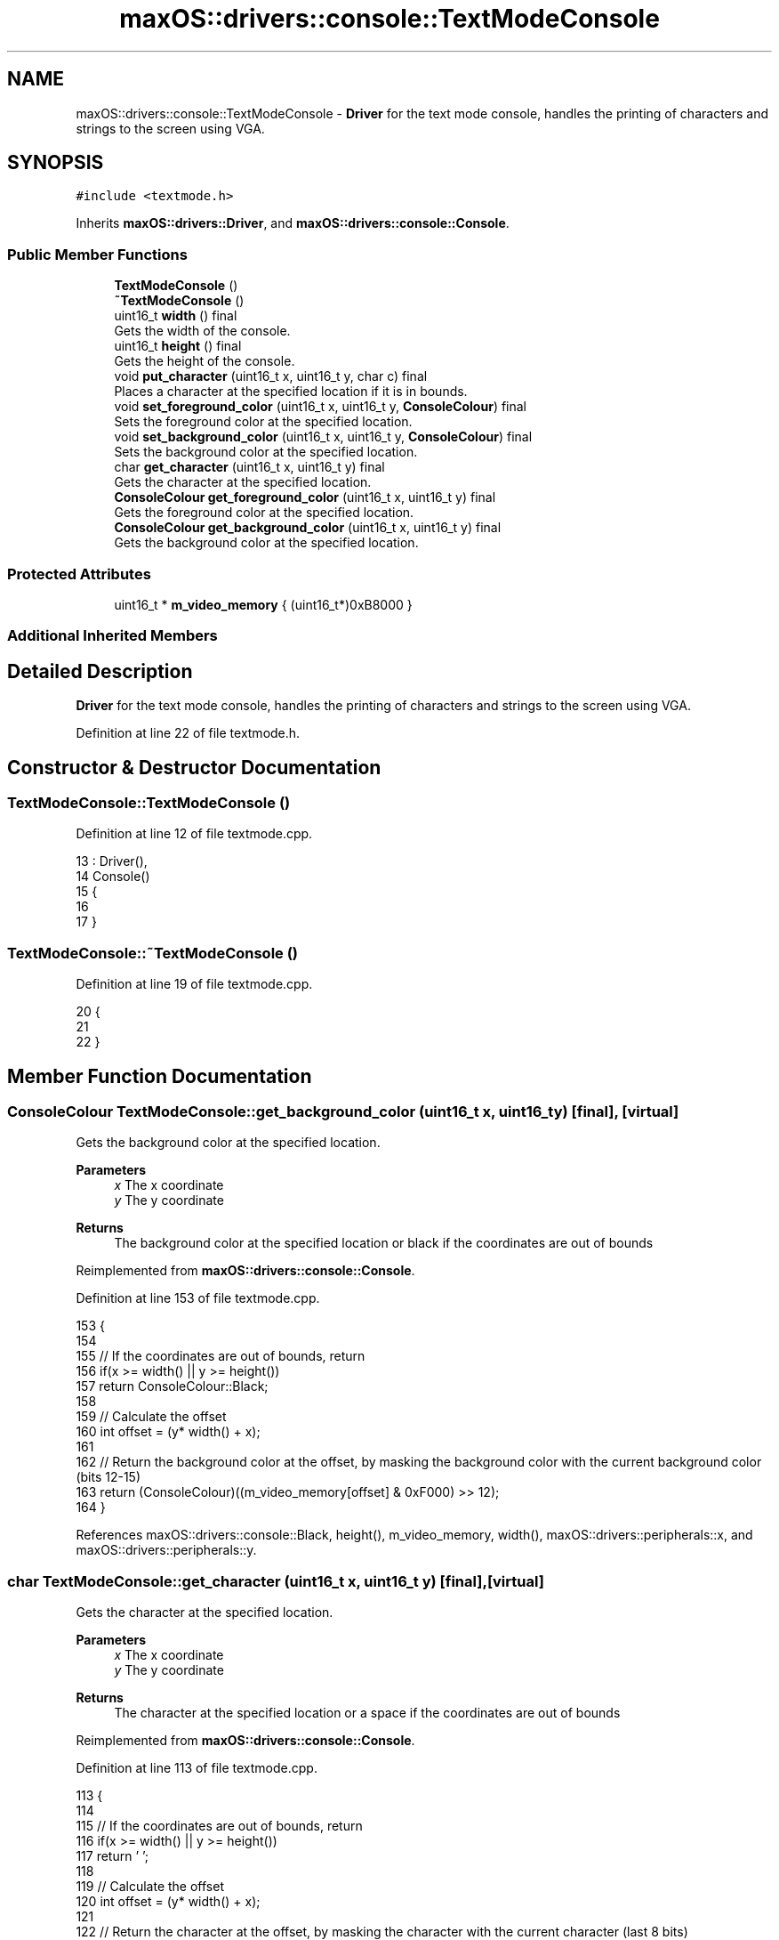 .TH "maxOS::drivers::console::TextModeConsole" 3 "Mon Jan 8 2024" "Version 0.1" "Max OS" \" -*- nroff -*-
.ad l
.nh
.SH NAME
maxOS::drivers::console::TextModeConsole \- \fBDriver\fP for the text mode console, handles the printing of characters and strings to the screen using VGA\&.  

.SH SYNOPSIS
.br
.PP
.PP
\fC#include <textmode\&.h>\fP
.PP
Inherits \fBmaxOS::drivers::Driver\fP, and \fBmaxOS::drivers::console::Console\fP\&.
.SS "Public Member Functions"

.in +1c
.ti -1c
.RI "\fBTextModeConsole\fP ()"
.br
.ti -1c
.RI "\fB~TextModeConsole\fP ()"
.br
.ti -1c
.RI "uint16_t \fBwidth\fP () final"
.br
.RI "Gets the width of the console\&. "
.ti -1c
.RI "uint16_t \fBheight\fP () final"
.br
.RI "Gets the height of the console\&. "
.ti -1c
.RI "void \fBput_character\fP (uint16_t x, uint16_t y, char c) final"
.br
.RI "Places a character at the specified location if it is in bounds\&. "
.ti -1c
.RI "void \fBset_foreground_color\fP (uint16_t x, uint16_t y, \fBConsoleColour\fP) final"
.br
.RI "Sets the foreground color at the specified location\&. "
.ti -1c
.RI "void \fBset_background_color\fP (uint16_t x, uint16_t y, \fBConsoleColour\fP) final"
.br
.RI "Sets the background color at the specified location\&. "
.ti -1c
.RI "char \fBget_character\fP (uint16_t x, uint16_t y) final"
.br
.RI "Gets the character at the specified location\&. "
.ti -1c
.RI "\fBConsoleColour\fP \fBget_foreground_color\fP (uint16_t x, uint16_t y) final"
.br
.RI "Gets the foreground color at the specified location\&. "
.ti -1c
.RI "\fBConsoleColour\fP \fBget_background_color\fP (uint16_t x, uint16_t y) final"
.br
.RI "Gets the background color at the specified location\&. "
.in -1c
.SS "Protected Attributes"

.in +1c
.ti -1c
.RI "uint16_t * \fBm_video_memory\fP { (uint16_t*)0xB8000 }"
.br
.in -1c
.SS "Additional Inherited Members"
.SH "Detailed Description"
.PP 
\fBDriver\fP for the text mode console, handles the printing of characters and strings to the screen using VGA\&. 
.PP
Definition at line 22 of file textmode\&.h\&.
.SH "Constructor & Destructor Documentation"
.PP 
.SS "TextModeConsole::TextModeConsole ()"

.PP
Definition at line 12 of file textmode\&.cpp\&.
.PP
.nf
13 : Driver(),
14   Console()
15 {
16 
17 }
.fi
.SS "TextModeConsole::~TextModeConsole ()"

.PP
Definition at line 19 of file textmode\&.cpp\&.
.PP
.nf
20 {
21 
22 }
.fi
.SH "Member Function Documentation"
.PP 
.SS "\fBConsoleColour\fP TextModeConsole::get_background_color (uint16_t x, uint16_t y)\fC [final]\fP, \fC [virtual]\fP"

.PP
Gets the background color at the specified location\&. 
.PP
\fBParameters\fP
.RS 4
\fIx\fP The x coordinate 
.br
\fIy\fP The y coordinate 
.RE
.PP
\fBReturns\fP
.RS 4
The background color at the specified location or black if the coordinates are out of bounds 
.RE
.PP

.PP
Reimplemented from \fBmaxOS::drivers::console::Console\fP\&.
.PP
Definition at line 153 of file textmode\&.cpp\&.
.PP
.nf
153                                                                           {
154 
155     // If the coordinates are out of bounds, return
156     if(x >= width() || y >= height())
157         return ConsoleColour::Black;
158 
159     // Calculate the offset 
160     int offset = (y* width() + x);
161 
162     // Return the background color at the offset, by masking the background color with the current background color (bits 12-15)
163     return (ConsoleColour)((m_video_memory[offset] & 0xF000) >> 12);
164 }
.fi
.PP
References maxOS::drivers::console::Black, height(), m_video_memory, width(), maxOS::drivers::peripherals::x, and maxOS::drivers::peripherals::y\&.
.SS "char TextModeConsole::get_character (uint16_t x, uint16_t y)\fC [final]\fP, \fC [virtual]\fP"

.PP
Gets the character at the specified location\&. 
.PP
\fBParameters\fP
.RS 4
\fIx\fP The x coordinate 
.br
\fIy\fP The y coordinate 
.RE
.PP
\fBReturns\fP
.RS 4
The character at the specified location or a space if the coordinates are out of bounds 
.RE
.PP

.PP
Reimplemented from \fBmaxOS::drivers::console::Console\fP\&.
.PP
Definition at line 113 of file textmode\&.cpp\&.
.PP
.nf
113                                                           {
114 
115     // If the coordinates are out of bounds, return
116     if(x >= width() || y >= height())
117         return ' ';
118 
119     // Calculate the offset 
120     int offset = (y* width() + x);
121 
122     // Return the character at the offset, by masking the character with the current character (last 8 bits)
123     return (char)(m_video_memory[offset] & 0x00FF);
124 }
.fi
.PP
References height(), m_video_memory, width(), maxOS::drivers::peripherals::x, and maxOS::drivers::peripherals::y\&.
.SS "\fBConsoleColour\fP TextModeConsole::get_foreground_color (uint16_t x, uint16_t y)\fC [final]\fP, \fC [virtual]\fP"

.PP
Gets the foreground color at the specified location\&. 
.PP
\fBParameters\fP
.RS 4
\fIx\fP The x coordinate 
.br
\fIy\fP The y coordinate 
.RE
.PP
\fBReturns\fP
.RS 4
The foreground color at the specified location or white if the coordinates are out of bounds 
.RE
.PP

.PP
Reimplemented from \fBmaxOS::drivers::console::Console\fP\&.
.PP
Definition at line 133 of file textmode\&.cpp\&.
.PP
.nf
133                                                                           {
134 
135     // If the coordinates are out of bounds, return
136     if(x >= width() || y >= height())
137         return ConsoleColour::White;
138 
139     // Calculate the offset 
140     int offset = (y* width() + x);
141 
142     // Return the foreground color at the offset, by masking the foreground color with the current foreground color (bits 8-11)
143     return (ConsoleColour)((m_video_memory[offset] & 0x0F00) >> 8);
144 }
.fi
.PP
References height(), m_video_memory, maxOS::drivers::console::White, width(), maxOS::drivers::peripherals::x, and maxOS::drivers::peripherals::y\&.
.SS "uint16_t TextModeConsole::height ()\fC [final]\fP, \fC [virtual]\fP"

.PP
Gets the height of the console\&. 
.PP
\fBReturns\fP
.RS 4
The height of the console in characters 
.RE
.PP

.PP
Reimplemented from \fBmaxOS::drivers::console::Console\fP\&.
.PP
Definition at line 39 of file textmode\&.cpp\&.
.PP
.nf
40 {
41     return 25;
42 }
.fi
.PP
Referenced by get_background_color(), get_character(), get_foreground_color(), put_character(), set_background_color(), and set_foreground_color()\&.
.SS "void TextModeConsole::put_character (uint16_t x, uint16_t y, char c)\fC [final]\fP, \fC [virtual]\fP"

.PP
Places a character at the specified location if it is in bounds\&. 
.PP
\fBParameters\fP
.RS 4
\fIx\fP The x coordinate 
.br
\fIy\fP The y coordinate 
.br
\fIc\fP The character to place 
.RE
.PP

.PP
Reimplemented from \fBmaxOS::drivers::console::Console\fP\&.
.PP
Definition at line 51 of file textmode\&.cpp\&.
.PP
.nf
51                                                                   {
52 
53     // If the coordinates are out of bounds, return
54     if(x >= width() || y >= height())
55         return;
56 
57     // Calculate the offset 
58     int offset = (y*width() + x);
59 
60     // Set the character at the offset, by masking the character with the current character (last 8 bits)
61     m_video_memory[offset] = (m_video_memory[offset] & 0xFF00) | (uint16_t)c;
62 
63 }
.fi
.PP
References maxOS::drivers::peripherals::c, height(), m_video_memory, width(), maxOS::drivers::peripherals::x, and maxOS::drivers::peripherals::y\&.
.SS "void TextModeConsole::set_background_color (uint16_t x, uint16_t y, \fBConsoleColour\fP background)\fC [final]\fP, \fC [virtual]\fP"

.PP
Sets the background color at the specified location\&. 
.PP
\fBParameters\fP
.RS 4
\fIx\fP The x coordinate 
.br
\fIy\fP The y coordinate 
.br
\fIbackground\fP The background color 
.RE
.PP

.PP
Reimplemented from \fBmaxOS::drivers::console::Console\fP\&.
.PP
Definition at line 92 of file textmode\&.cpp\&.
.PP
.nf
92                                                                                            {
93 
94     // If the coordinates are out of bounds, return
95     if(x >= width() || y >= height())
96         return;
97 
98     // Calculate the offset 
99     int offset = (y* width() + x);
100 
101     // Set the background color at the offset, by masking the background color with the current background color (bits 12-15)
102     m_video_memory[offset] = (m_video_memory[offset] & 0x0FFF) | ((uint16_t)background << 12);
103 
104 }
.fi
.PP
References height(), m_video_memory, width(), maxOS::drivers::peripherals::x, and maxOS::drivers::peripherals::y\&.
.SS "void TextModeConsole::set_foreground_color (uint16_t x, uint16_t y, \fBConsoleColour\fP foreground)\fC [final]\fP, \fC [virtual]\fP"

.PP
Sets the foreground color at the specified location\&. 
.PP
\fBParameters\fP
.RS 4
\fIx\fP The x coordinate 
.br
\fIy\fP The y coordinate 
.br
\fIforeground\fP The foreground color 
.RE
.PP

.PP
Reimplemented from \fBmaxOS::drivers::console::Console\fP\&.
.PP
Definition at line 72 of file textmode\&.cpp\&.
.PP
.nf
72                                                                                            {
73 
74     // If the coordinates are out of bounds, return
75     if(x >= width() || y >= height())
76         return;
77 
78     // Calculate the offset 
79     int offset = (y* width() + x);
80 
81     // Set the foreground color at the offset, by masking the foreground color with the current foreground color (bits 8-11)
82     m_video_memory[offset] = (m_video_memory[offset] & 0xF0FF) | ((uint16_t)foreground << 8);
83 }
.fi
.PP
References height(), m_video_memory, width(), maxOS::drivers::peripherals::x, and maxOS::drivers::peripherals::y\&.
.SS "uint16_t TextModeConsole::width ()\fC [final]\fP, \fC [virtual]\fP"

.PP
Gets the width of the console\&. 
.PP
\fBReturns\fP
.RS 4
The width of the console in characters 
.RE
.PP

.PP
Reimplemented from \fBmaxOS::drivers::console::Console\fP\&.
.PP
Definition at line 29 of file textmode\&.cpp\&.
.PP
.nf
30 {
31     return 80;
32 }
.fi
.PP
Referenced by get_background_color(), get_character(), get_foreground_color(), put_character(), set_background_color(), and set_foreground_color()\&.
.SH "Member Data Documentation"
.PP 
.SS "uint16_t* maxOS::drivers::console::TextModeConsole::m_video_memory { (uint16_t*)0xB8000 }\fC [protected]\fP"

.PP
Definition at line 25 of file textmode\&.h\&.
.PP
Referenced by get_background_color(), get_character(), get_foreground_color(), put_character(), set_background_color(), and set_foreground_color()\&.

.SH "Author"
.PP 
Generated automatically by Doxygen for Max OS from the source code\&.
